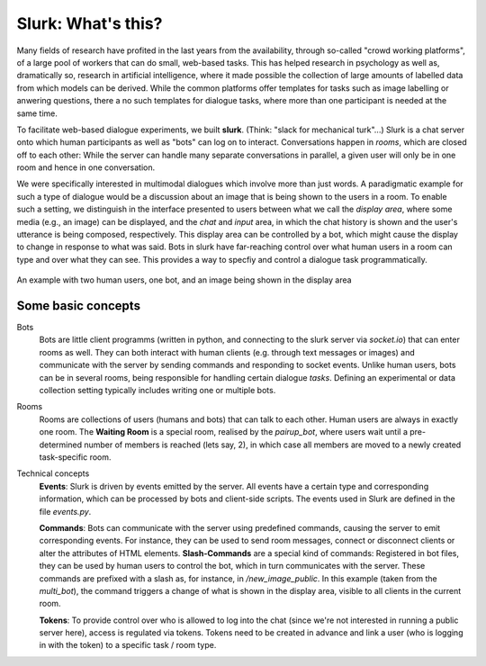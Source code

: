 .. _slurk_about:

=========================================
Slurk: What's this?
=========================================

Many fields of research have profited in the last years from the availability, through so-called "crowd working platforms", of a large pool of workers that can do small, web-based tasks. This has helped research in psychology as well as, dramatically so, research in artificial intelligence, where it made possible the collection of large amounts of labelled data from which models can be derived. While the common platforms offer templates for tasks such as image labelling or anwering questions, there a no such templates for dialogue tasks, where more than one participant is needed at the same time.

To facilitate web-based dialogue experiments, we built **slurk**. (Think: "slack for mechanical turk"...) Slurk is a chat server onto which human participants as well as "bots" can log on to interact. Conversations happen in *rooms*, which are closed off to each other: While the server can handle many separate conversations in parallel, a given user will only be in one room and hence in one conversation.

We were specifically interested in multimodal dialogues which involve more than just words. A paradigmatic example for such a type of dialogue would be a discussion about an image that is being shown to the users in a room. To enable such a setting, we distinguish in the interface presented to users between what we call the *display area*, where some media (e.g., an image) can be displayed, and the *chat* and *input* area, in which the chat history is shown and the user's utterance is being composed, respectively. This display area can be controlled by a bot, which might cause the display to change in response to what was said. Bots in slurk have far-reaching control over what human users in a room can type and over what they can see. This provides a way to specfiy and control a dialogue task programmatically.



.. _screenshot_image:
.. figure:: example_interaction.png
   :align: center
   :scale: 60 %

   An example with two human users, one bot, and an image being shown in the display area



Some basic concepts
~~~~~~~~~~~~~~~~~~~~

Bots
  Bots are little client programms (written in python, and connecting to the slurk server via `socket.io`) that can enter rooms as well. They can both interact with human clients (e.g. through text messages or images) and communicate with the server by sending commands and responding to socket events. Unlike human users, bots can be in several rooms, being responsible for handling certain dialogue *tasks*. Defining an experimental or data collection setting typically includes writing one or multiple bots.

Rooms
  Rooms are collections of users (humans and bots) that can talk to each other. Human users are always in exactly one room.
  The **Waiting Room** is a special room, realised by the `pairup_bot`, where users wait until a pre-determined number of members is reached (lets say, 2), in which case all members are moved to a newly created task-specific room.

Technical concepts
  **Events**: Slurk is driven by events emitted by the server. All events have a certain type and corresponding information, which can be processed by bots and client-side scripts. The events used in Slurk are defined in the file `events.py`.

  **Commands**: Bots can communicate with the server using predefined commands, causing the server to emit corresponding events. For instance, they can be used to send room messages, connect or disconnect clients or alter the attributes of HTML elements.
  **Slash-Commands** are a special kind of commands: Registered in bot files, they can be used by human users to control the bot, which in turn communicates with the server. These commands are prefixed with a slash as, for instance, in `/new_image_public`. In this example (taken from the `multi_bot`), the command triggers a change of what is shown in the display area, visible to all clients in the current room.

  **Tokens**: To provide control over who is allowed to log into the chat (since we're not interested in running a public server here), access is regulated via tokens. Tokens need to be created in advance and link a user (who is logging in with the token) to a specific task / room type.
